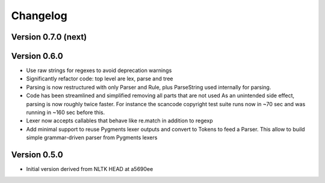 ================
Changelog
================

Version 0.7.0 (next)
-----------------------


Version 0.6.0
---------------

- Use raw strings for regexes to avoid deprecation warnings

- Significantly refactor code: top level are lex, parse and tree

- Parsing is now restructured with only Parser and Rule, plus ParseString
  used internally for parsing.

- Code has been streamlined and simplified removing all parts that are not used
  As an unintended side effect, parsing is now roughly twice faster.
  For instance the scancode copyright test suite runs now in ~70 sec and was
  running in ~160 sec before this.

- Lexer now accepts callables that behave like re.match in addition to regexp

- Add minimal support to reuse Pygments lexer outputs and convert to Tokens to
  feed a Parser. This allow to build simple grammar-driven parser from Pygments
  lexers


Version 0.5.0
---------------

- Initial version derived from NLTK HEAD at a5690ee
